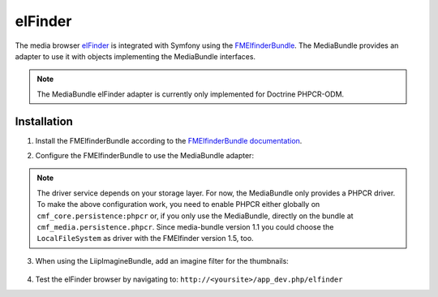 elFinder
========

The media browser `elFinder`_ is integrated with Symfony using the
`FMElfinderBundle`_. The MediaBundle provides an adapter to use it with objects
implementing the MediaBundle interfaces.

.. note::

    The MediaBundle elFinder adapter is currently only implemented for Doctrine
    PHPCR-ODM.

Installation
~~~~~~~~~~~~

1. Install the FMElfinderBundle according to the `FMElfinderBundle documentation`_.
2. Configure the FMElfinderBundle to use the MediaBundle adapter:

    .. configuration-block::

        .. code-block:: yaml

            # app/config/config.yml
            fm_elfinder:
                instances:
                    default:
                        locale: "%locale%"
                        editor: ckeditor
                        connector:
                            roots:
                                media:
                                    driver: cmf_media.adapter.elfinder.phpcr_driver
                                    path: "%cmf_media.persistence.phpcr.media_basepath%"
                                    upload_allow: ['all']
                                    upload_max_size: 2M

        .. code-block:: xml

            <!-- app/config/config.xml -->
            <?xml version="1.0" charset="UTF-8" ?>
            <container xmlns="http://symfony.com/schema/dic/services">

                <config xmlns="http://example.org/dic/schema/fm_elfinder">
                    <instances
                        locale="%locale%"
                        editor="ckeditor"
                    >
                        <default>
                            <connector>
                                <root
                                    name="media"
                                    driver="cmf_media.adapter.elfinder.phpcr_driver"
                                    path="%cmf_media.persistence.phpcr.media_basepath%"
                                    upload-max-size="2M"
                                    upload-allow="all"
                                />
                            </connector>
                        </default>
                    </instances>
                </config>
            </container>

        .. code-block:: php

            // app/config/config.php
            $container->loadFromExtension('fm_elfinder', array(
                'instances' => array(
                    'default' => array(
                        'locale' => '%locale%',
                        'editor' => 'ckeditor',
                        'connector' => array(
                            'roots' => array(
                                'media' => array(
                                    'driver' => 'cmf_media.adapter.elfinder.phpcr_driver',
                                    'path' => '%cmf_media.persistence.phpcr.media_basepath%',
                                    'upload_allow': array('all'),
                                    'upload_max_size' => '2M',
                                ),
                           ),
                        ),
                    ),
                ),
           ));

.. versionadded:: 2.0
    The above configuration is intended for the FMElfinderBundle version 2.0
    and above. Version 1 used a different format without the possibility to
    configure more than one editor.

.. note::

    The driver service depends on your storage layer. For now, the MediaBundle
    only provides a PHPCR driver. To make the above configuration work, you
    need to enable PHPCR either globally on ``cmf_core.persistence:phpcr`` or,
    if you only use the MediaBundle, directly on the bundle at
    ``cmf_media.persistence.phpcr``.
    Since media-bundle version 1.1 you could choose the ``LocalFileSystem`` as driver with the FMElfinder version 1.5, too.

3. When using the LiipImagineBundle, add an imagine filter for the thumbnails:

    .. configuration-block::

        .. code-block:: yaml

            # app/config/config.yml
            liip_imagine:
                # ...
                filter_sets:
                    # default filter to be used for elfinder thumbnails
                    elfinder_thumbnail:
                        data_loader: cmf_media_doctrine_phpcr
                        quality: 85
                        filters:
                            thumbnail: { size: [48, 48], mode: inset }
                    # ...

        .. code-block:: xml

            <!-- app/config/config.xml -->
            <?xml version="1.0" charset="UTF-8" ?>
            <container xmlns="http://symfony.com/schema/dic/services">

                <config xmlns="http://example.org/dic/schema/liip_imagine">
                    <!-- ... -->
                    <!-- default filter to be used for elfinder thumbnails -->
                    <filter-set name="elfinder_thumbnail" data-loader="cmf_media_doctrine_phpcr" quality="85">
                        <filter name="thumbnail" size="48,48" mode="inset"/>
                    </filter-set>
                    <!-- ... -->
                </config>

            </container>

        .. code-block:: php

            // app/config/config.php
            $container->loadFromExtension('liip_imagine', array(
                // ...
                'filter_sets' => array(
                    // default filter to be used for elfinder thumbnails
                    'elfinder_thumbnail' => array(
                        'data_loader' => 'cmf_media_doctrine_phpcr',
                        'quality'     => 85,
                        'filters'     => array(
                            'thumbnail' => array(
                                'size' => array(48, 48),
                                'mode' => 'inset',
                            ),
                        ),
                    ),
                    // ...
                ),
            ));

4. Test the elFinder browser by navigating to: ``http://<yoursite>/app_dev.php/elfinder``

.. _`elFinder`: http://elfinder.org
.. _`FMElfinderBundle`: https://github.com/helios-ag/FMElfinderBundle
.. _`FMElfinderBundle documentation`: https://github.com/helios-ag/FMElfinderBundle#readme
